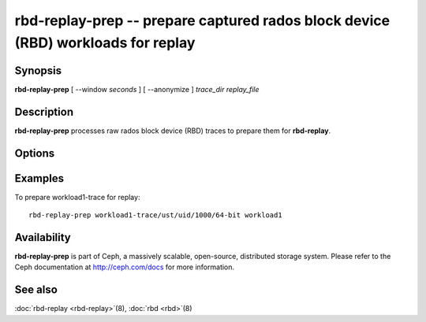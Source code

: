 ====================================================================================
 rbd-replay-prep -- prepare captured rados block device (RBD) workloads for replay
====================================================================================

.. program:: rbd-replay-prep

Synopsis
========

| **rbd-replay-prep** [ --window *seconds* ] [ --anonymize ] *trace_dir* *replay_file*


Description
===========

**rbd-replay-prep** processes raw rados block device (RBD) traces to prepare them for **rbd-replay**.


Options
=======

.. option:: --window seconds

   Requests further apart than 'seconds' seconds are assumed to be independent.

.. option:: --anonymize

   Anonymizes image and snap names.

.. option:: --verbose

   Print all processed events to console

Examples
========

To prepare workload1-trace for replay::

       rbd-replay-prep workload1-trace/ust/uid/1000/64-bit workload1


Availability
============

**rbd-replay-prep** is part of Ceph, a massively scalable, open-source, distributed storage system. Please refer to
the Ceph documentation at http://ceph.com/docs for more information.


See also
========

:doc:`rbd-replay <rbd-replay>`\(8),
:doc:`rbd <rbd>`\(8)

